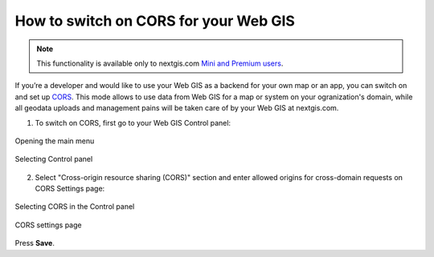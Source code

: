 .. _ngcom_CORS:

How to switch on CORS for your Web GIS
=======================================

.. note:: 
	This functionality is available only to nextgis.com `Mini and Premium users <http://nextgis.com/nextgis-com/plans>`_.

If you’re a developer and would like to use your Web GIS as a backend for your own map or an app, you can switch on and set up `CORS <https://wikipedia.org/wiki/Cross-origin_resource_sharing>`_. 
This mode allows to use data from Web GIS for a map or system on your ogranization's domain, while all geodata uploads and management pains will be taken care of by your Web GIS at nextgis.com.

1. To switch on CORS, first go to your Web GIS Control panel:

.. figure:: _static/Main_menu_eng.png
   :name: Main_menu
   :align: center
   :width: 850px
   
   Opening the main menu

.. figure:: _static/Control_panel_eng.png
   :name: Control_panel
   :align: center
   :width: 850px
   
   Selecting Control panel


2. Select "Cross-origin resource sharing (CORS)" section and enter allowed origins for cross-domain requests on CORS Settings page:

.. figure:: _static/CORS_select_eng.png
   :name: CORS_select
   :align: center
   :width: 850px
   
   Selecting CORS in the Control panel

.. figure:: _static/CORS_settings_eng.png
   :name: CORS
   :align: center
   :width: 850px
   
   CORS settings page
   
Press **Save**.
